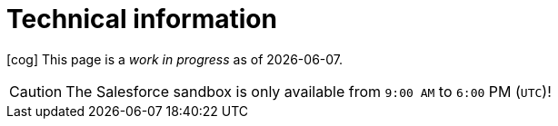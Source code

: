 = Technical information

icon:cog[2x,spin] This page is a _work in progress_ as of {localdate}.

CAUTION: The Salesforce sandbox is only available from `9:00 AM` to `6:00` PM (`UTC`)! 
